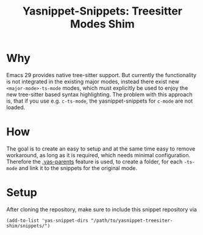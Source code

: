 #+title: Yasnippet-Snippets: Treesitter Modes Shim

* Why
Emacs 29 provides native tree-sitter support.  But currently the functionality is
not integrated in the existing major modes, instead there exist new
~<major-mode>-ts-mode~ modes, which must explicitly be used to enjoy the new
tree-sitter based syntax highlighting.  The problem with this approach is, that
if you use e.g. ~c-ts-mode~, the yasnippet-snippets for ~c-mode~ are not
loaded.

* How
The goal is to create an easy to setup and at the same time easy to remove
workaround, as long as it is required, which needs minimal
configuration. Therefore the [[https://joaotavora.github.io/yasnippet/snippet-organization.html#org7468fa9][.yas-parents]] feature is used, to create a folder,
for each ~-ts-mode~ and link it to the snippets for the original mode.

* Setup
After cloning the repository, make sure to include this snippet repository via
#+begin_src elisp
(add-to-list 'yas-snippet-dirs "/path/to/yasnippet-treesiter-shim/snippets/")
#+end_src
